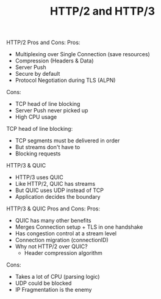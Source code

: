 #+TITLE: HTTP/2 and HTTP/3

HTTP/2 Pros and Cons:
Pros:
- Multiplexing over Single Connection (save resources)
- Compression (Headers & Data)
- Server Push
- Secure by default
- Protocol Negotiation during TLS (ALPN)
Cons:
- TCP head of line blocking
- Server Push never picked up
- High CPU usage

TCP head of line blocking:
- TCP segments must be delivered in order
- But streams don't have to
- Blocking requests

HTTP/3 & QUIC
- HTTP/3 uses QUIC
- Like HTTP/2, QUIC has streams
- But QUIC uses UDP instead of TCP
- Application decides the boundary

HTTP/3 & QUIC Pros and Cons:
Pros:
- QUIC has many other benefits
- Merges Connection setup + TLS in one handshake
- Has congestion control at a stream level
- Connection migration (connectionID)
- Why not HTTP/2 over QUIC?
  - Header compression algorithm
Cons:
- Takes a lot of CPU (parsing logic)
- UDP could be blocked
- IP Fragmentation is the enemy
